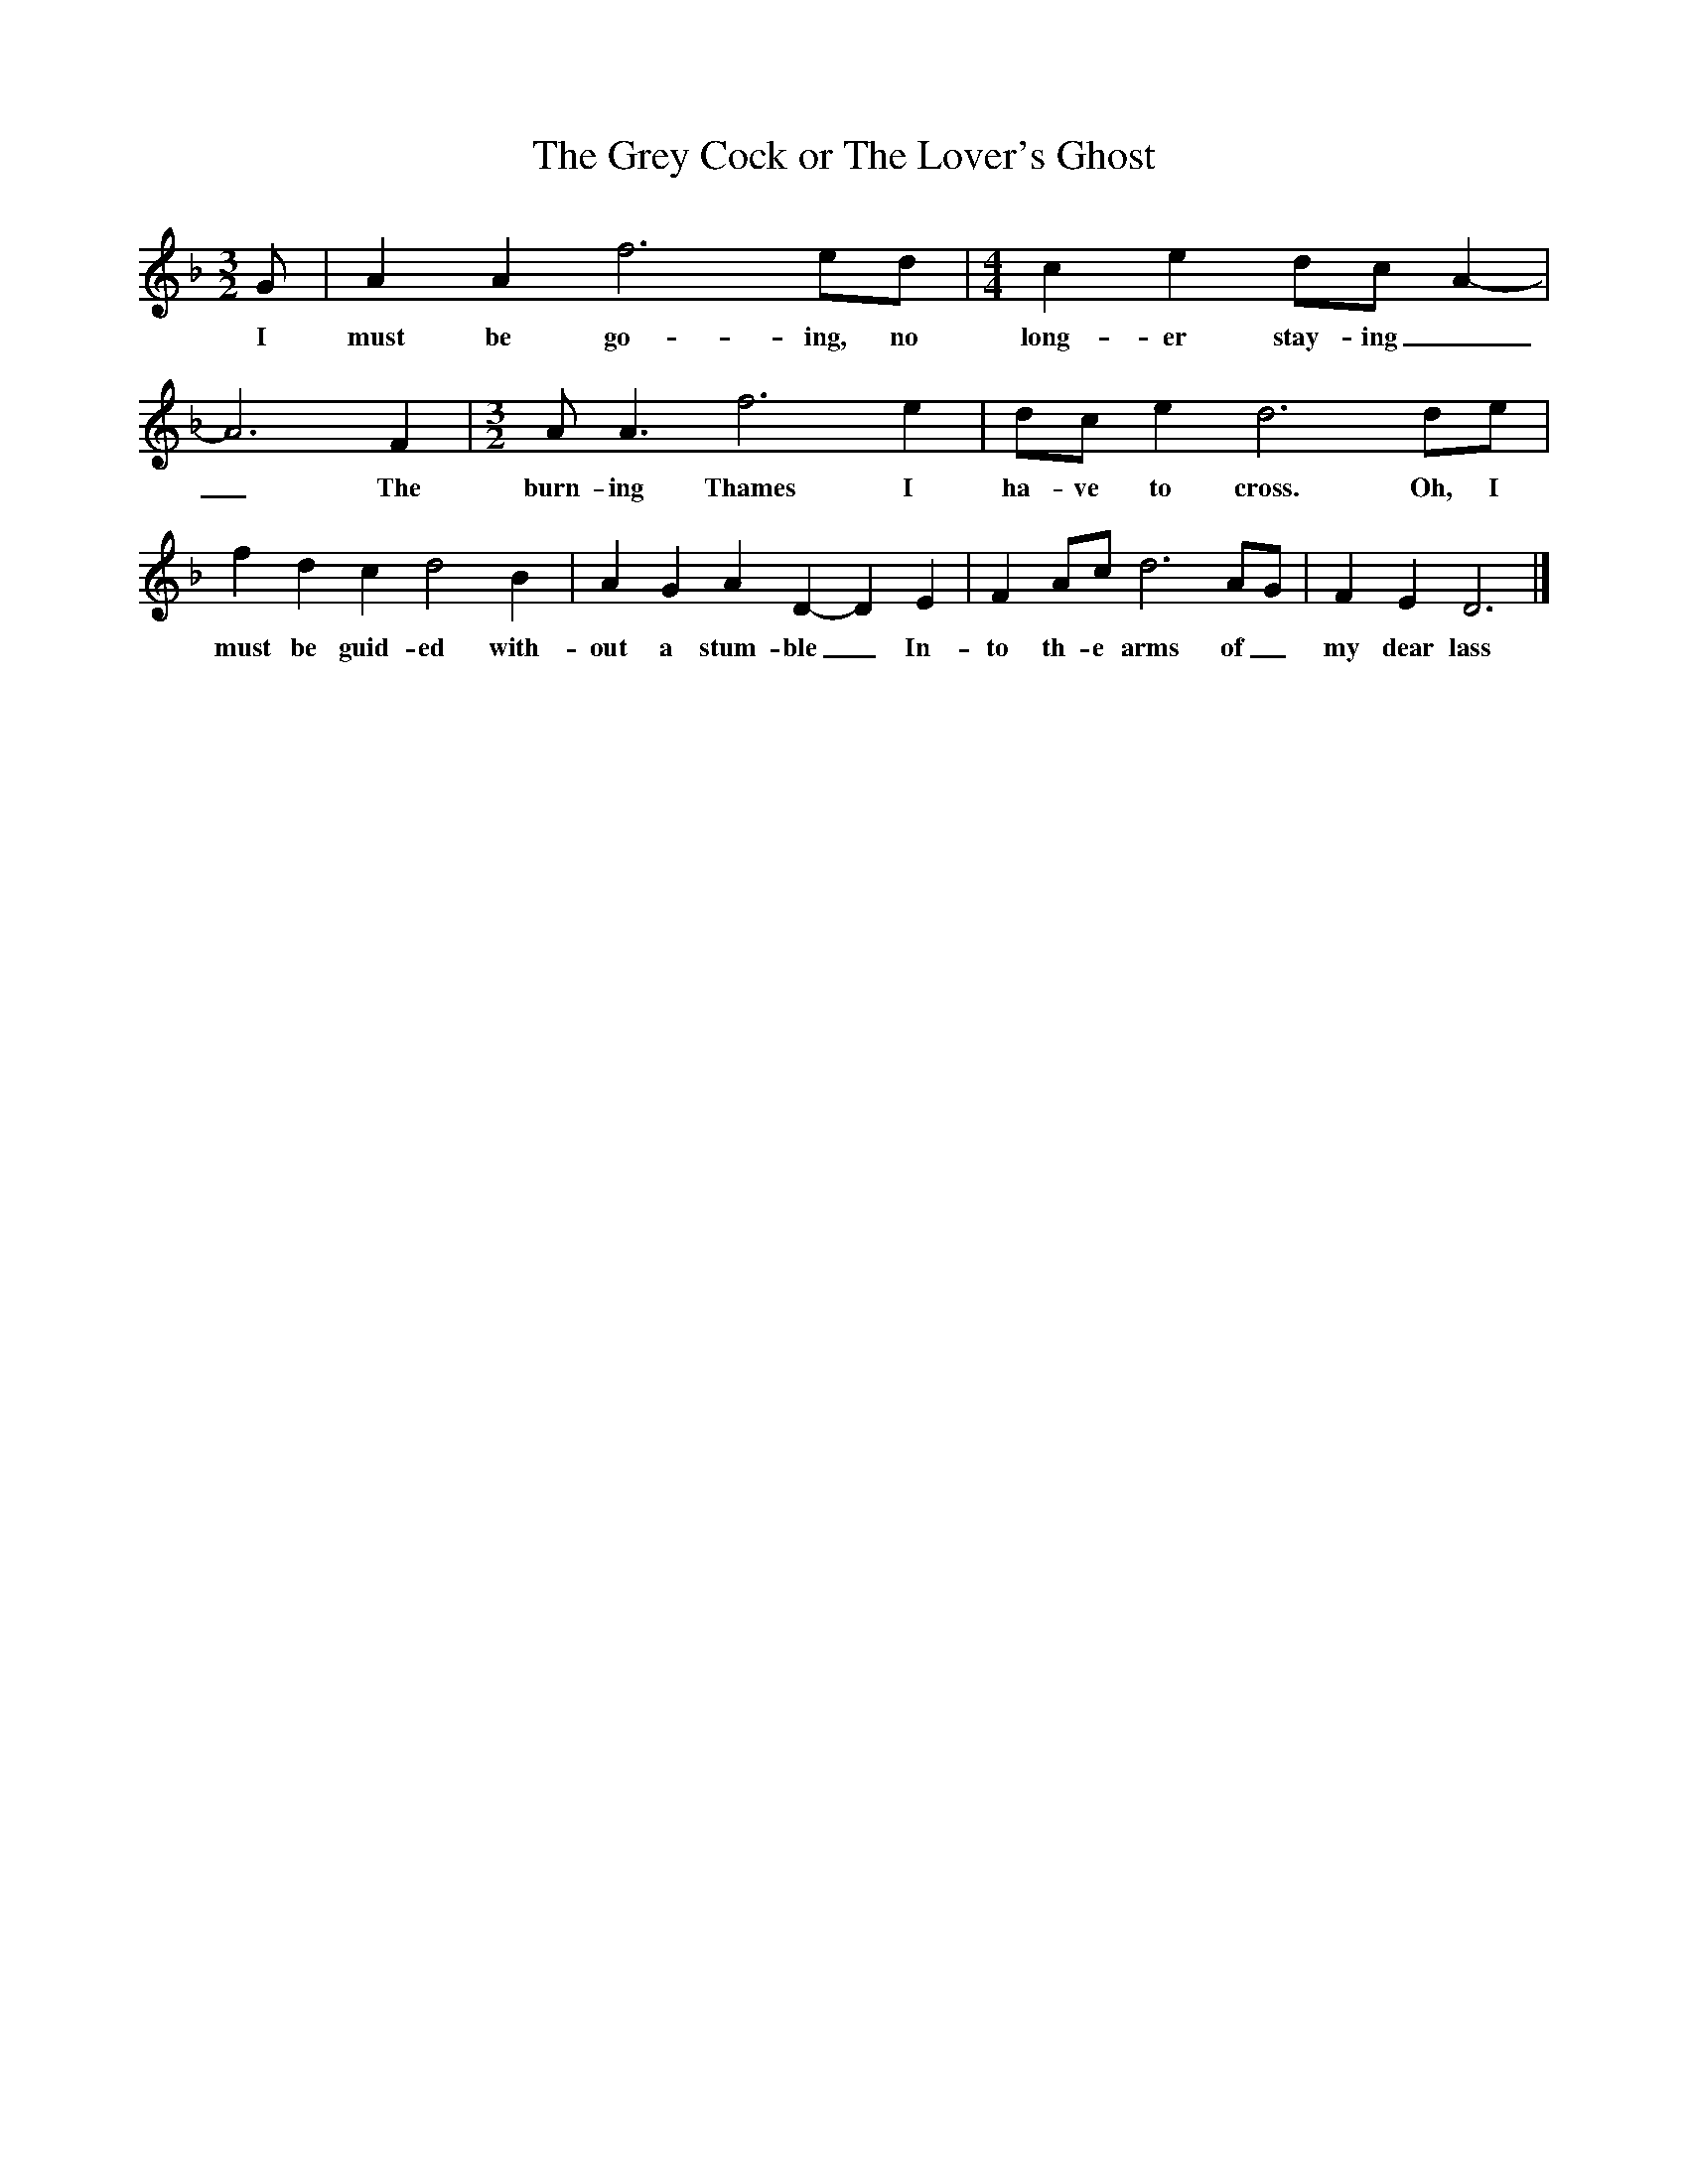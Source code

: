 X:1
T:The Grey Cock or The Lover's Ghost
M:3/2
L:1/8
K:F
G|A2A2f6ed|[M:4/4]c2e2dc A2-|A6F2|[M:3/2]A A3f6e2|dc e2d6de|f2d2c2d4B2|A2G2A2D2-D2E2|F2Ac d6AG|F2E2D6|]
w:I must be go-ing, no long-er stay-ing__The burn-ing Thames I ha-ve to cross. Oh, I must be guid-ed with-out a stum-ble_In-to th-e arms of_ my dear lass
|]
